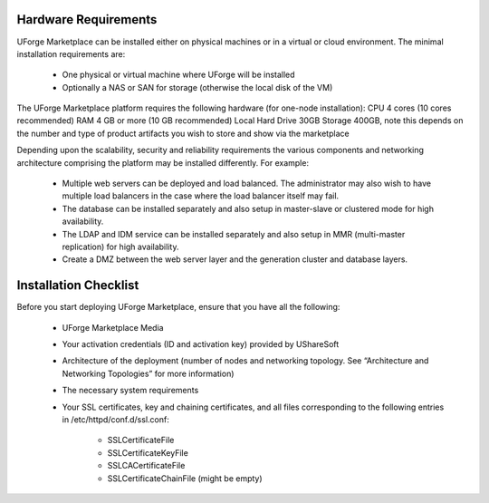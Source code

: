 .. Copyright (c) 2007-2016 UShareSoft, All rights reserved

.. _install-requirements:

Hardware Requirements
---------------------

UForge Marketplace can be installed either on physical machines or in a virtual or cloud environment.  The minimal installation requirements are:

	* One physical or virtual machine where UForge will be installed
	* Optionally a NAS or SAN for storage (otherwise the local disk of the VM)

The UForge Marketplace platform requires the following hardware (for one-node installation):
CPU
4 cores (10 cores recommended)
RAM
4 GB or more  (10 GB recommended)
Local Hard Drive
30GB
Storage 
400GB, note this depends on the number and type of product artifacts you wish to store and show via the marketplace

Depending upon the scalability, security and reliability requirements the various components and networking architecture comprising the platform may be installed differently.  For example:

	* Multiple web servers can be deployed and load balanced.  The administrator may also wish to have multiple load balancers in the case where the load balancer itself may fail.
	* The database can be installed separately and also setup in master-slave or clustered mode for high availability.
	* The LDAP and IDM service can be installed  separately and also setup in MMR (multi-master replication) for high availability.
	* Create a DMZ between the web server layer and the generation cluster and database layers.

Installation Checklist
----------------------

Before you start deploying UForge Marketplace, ensure that you have all the following:

	* UForge Marketplace Media
	* Your activation credentials (ID and activation key) provided by UShareSoft
	* Architecture of the deployment (number of nodes and networking topology. See “Architecture and Networking Topologies” for more information)
	* The necessary system requirements
	* Your SSL certificates, key and chaining certificates, and all files corresponding to the following entries in /etc/httpd/conf.d/ssl.conf:

		- SSLCertificateFile
		- SSLCertificateKeyFile
		- SSLCACertificateFile
		- SSLCertificateChainFile (might be empty)
